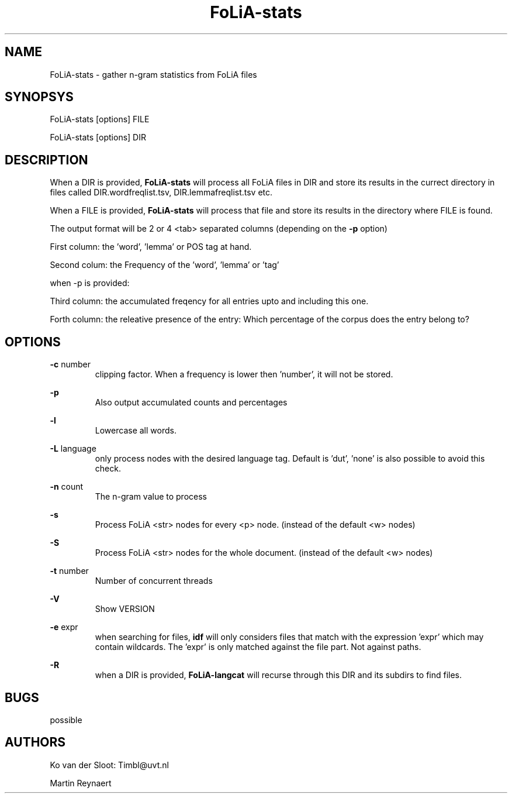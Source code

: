 .TH FoLiA-stats 1 "2014 apr 22"

.SH NAME
FoLiA-stats - gather n-gram statistics from FoLiA files

.SH SYNOPSYS
FoLiA-stats [options] FILE

FoLiA-stats [options] DIR

.SH DESCRIPTION

When a DIR is provided,
.B FoLiA-stats
will process all FoLiA files in DIR and store its results in the currect
directory in files called DIR.wordfreqlist.tsv, DIR.lemmafreqlist.tsv etc.

When a FILE is provided,
.B FoLiA-stats
will process that file and store its results in the directory where FILE is
found.

The output format will be 2 or 4 <tab> separated columns (depending on the
.B -p
option)

First column:
the 'word', 'lemma' or POS tag at hand.

Second colum:
the Frequency of the 'word', 'lemma' or 'tag'

when -p is provided:

Third column:
the accumulated freqency for all entries upto and including this one.

Forth column:
the releative presence of the entry: Which percentage of the corpus does the
entry belong to?

.SH OPTIONS
.B -c
number
.RS
clipping factor. When a frequency is lower then 'number', it will not be stored.
.RE

.B -p
.RS
Also output accumulated counts and percentages

.RE

.B -l
.RS
Lowercase all words.
.RE

.B -L
language
.RS
only process nodes with the desired language tag.
Default is 'dut', 'none' is also possible to avoid this check.
.RE

.B -n
count
.RS
The n-gram value to process
.RE

.B -s
.RS
Process FoLiA <str> nodes for every <p> node. (instead of the default <w> nodes)
.RE

.B -S
.RS
Process FoLiA <str> nodes for the whole document. (instead of the default <w> nodes)
.RE

.B -t
number
.RS
Number of concurrent threads
.RE

.B -V
.RS
Show VERSION
.RE

.B -e
expr
.RS
when searching for files,
.B
idf
will only considers files that match with the expression 'expr' which may contain wildcards. The 'expr' is only matched against the file part. Not against paths.
.RE

.B -R
.RS
when a DIR is provided,
.B FoLiA-langcat
will recurse through this DIR and its subdirs to find files.
.RE

.SH BUGS
possible

.SH AUTHORS
Ko van der Sloot: Timbl@uvt.nl

Martin Reynaert


